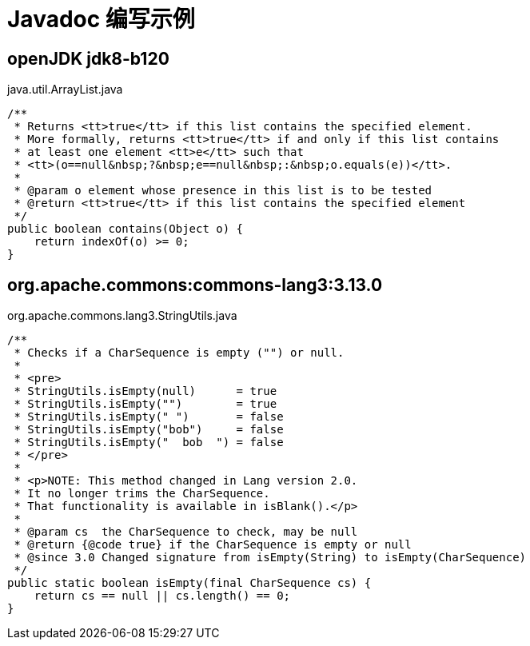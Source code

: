 # Javadoc 编写示例


## openJDK jdk8-b120

java.util.ArrayList.java

[source,java]
....
/**
 * Returns <tt>true</tt> if this list contains the specified element.
 * More formally, returns <tt>true</tt> if and only if this list contains
 * at least one element <tt>e</tt> such that
 * <tt>(o==null&nbsp;?&nbsp;e==null&nbsp;:&nbsp;o.equals(e))</tt>.
 *
 * @param o element whose presence in this list is to be tested
 * @return <tt>true</tt> if this list contains the specified element
 */
public boolean contains(Object o) {
    return indexOf(o) >= 0;
}
....



## org.apache.commons:commons-lang3:3.13.0

org.apache.commons.lang3.StringUtils.java

[source,java]
....
/**
 * Checks if a CharSequence is empty ("") or null.
 *
 * <pre>
 * StringUtils.isEmpty(null)      = true
 * StringUtils.isEmpty("")        = true
 * StringUtils.isEmpty(" ")       = false
 * StringUtils.isEmpty("bob")     = false
 * StringUtils.isEmpty("  bob  ") = false
 * </pre>
 *
 * <p>NOTE: This method changed in Lang version 2.0.
 * It no longer trims the CharSequence.
 * That functionality is available in isBlank().</p>
 *
 * @param cs  the CharSequence to check, may be null
 * @return {@code true} if the CharSequence is empty or null
 * @since 3.0 Changed signature from isEmpty(String) to isEmpty(CharSequence)
 */
public static boolean isEmpty(final CharSequence cs) {
    return cs == null || cs.length() == 0;
}
....

